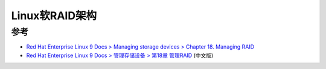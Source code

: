.. _linux_software_raid_arch:

=======================
Linux软RAID架构
=======================

参考
======

- `Red Hat Enterprise Linux 9 Docs > Managing storage devices > Chapter 18. Managing RAID <https://access.redhat.com/documentation/en-us/red_hat_enterprise_linux/9/html/managing_storage_devices/managing-raid_managing-storage-devices>`_ 
- `Red Hat Enterprise Linux 9 Docs > 管理存储设备 > 第18章 管理RAID <https://access.redhat.com/documentation/zh-cn/red_hat_enterprise_linux/9/html/managing_storage_devices/managing-raid_managing-storage-devices>`_ (中文版)
